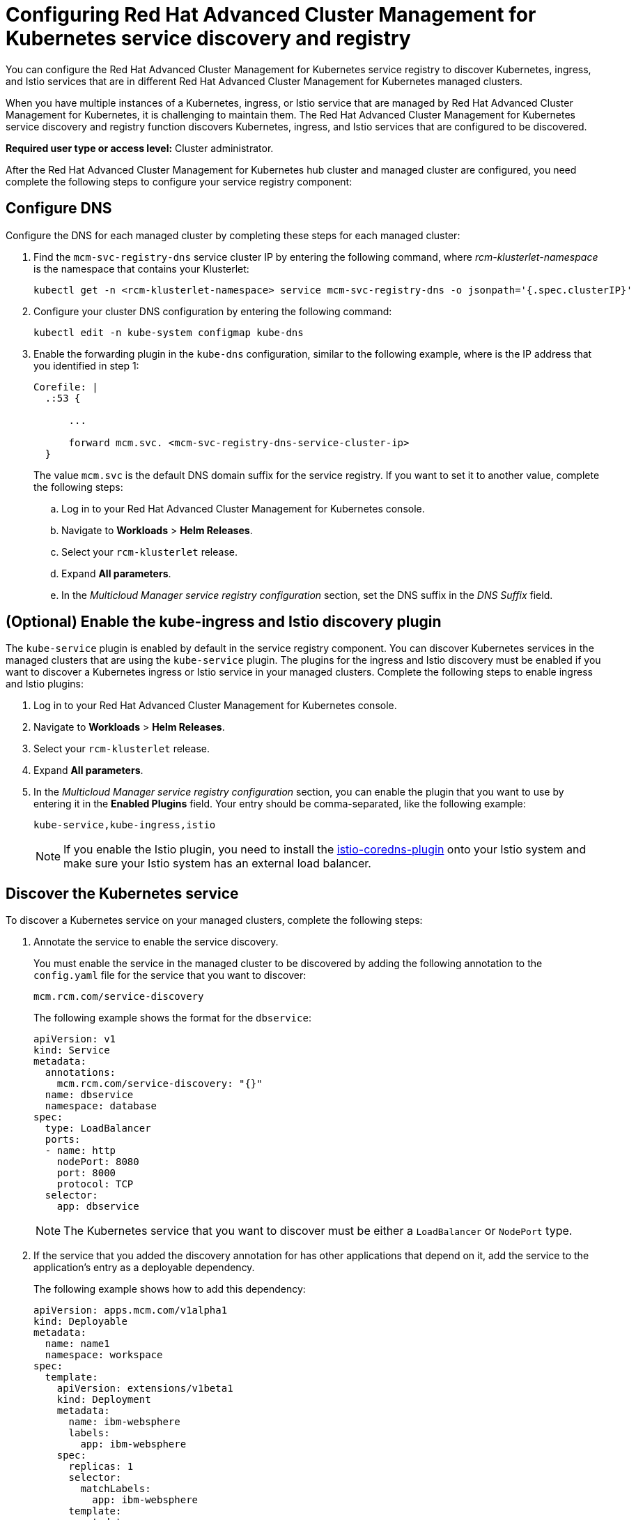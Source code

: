 [#configuring-red-hat-advanced-cluster-management-for-kubernetes-service-discovery-and-registry]
= Configuring Red Hat Advanced Cluster Management for Kubernetes service discovery and registry

You can configure the Red Hat Advanced Cluster Management for Kubernetes service registry to discover Kubernetes, ingress, and Istio services that are in different Red Hat Advanced Cluster Management for Kubernetes managed clusters.

When you have multiple instances of a Kubernetes, ingress, or Istio service that are managed by Red Hat Advanced Cluster Management for Kubernetes, it is challenging to maintain them.
The Red Hat Advanced Cluster Management for Kubernetes service discovery and registry function discovers Kubernetes, ingress, and Istio services that are configured to be discovered.

*Required user type or access level:* Cluster administrator.

After the Red Hat Advanced Cluster Management for Kubernetes hub cluster and managed cluster are configured, you need complete the following steps to configure your service registry component:

[#configure-dns]
== Configure DNS

Configure the DNS for each managed cluster by completing these steps for each managed cluster:

. Find the `mcm-svc-registry-dns` service cluster IP by entering the following command, where _rcm-klusterlet-namespace_ is the namespace that contains your Klusterlet:
+
----
kubectl get -n <rcm-klusterlet-namespace> service mcm-svc-registry-dns -o jsonpath='{.spec.clusterIP}'
----

. Configure your cluster DNS configuration by entering the following command:
+
----
kubectl edit -n kube-system configmap kube-dns
----

. Enable the forwarding plugin in the `kube-dns` configuration, similar to the following example, where +++<mcm-svc-registry-dns-service-cluster-ip>+++is the IP address that you identified in step 1:+++</mcm-svc-registry-dns-service-cluster-ip>+++
+
----
Corefile: |
  .:53 {

      ...

      forward mcm.svc. <mcm-svc-registry-dns-service-cluster-ip>
  }
----
+
The value `mcm.svc` is the default DNS domain suffix for the service registry.
If you want to set it to another value, complete the following steps:

 .. Log in to your Red Hat Advanced Cluster Management for Kubernetes console.
 .. Navigate to *Workloads* > *Helm Releases*.
 .. Select your `rcm-klusterlet` release.
 .. Expand *All parameters*.
 .. In the _Multicloud Manager service registry configuration_ section, set the DNS suffix in the _DNS Suffix_ field.

[#optional-enable-the-kube-ingress-and-istio-discovery-plugin]
== (Optional) Enable the kube-ingress and Istio discovery plugin

The `kube-service` plugin is enabled by default in the service registry component.
You can discover Kubernetes services in the managed clusters that are using the `kube-service` plugin.
The plugins for the ingress and Istio discovery must be enabled if you want to discover a Kubernetes ingress or Istio service in your managed clusters.
Complete the following steps to enable ingress and Istio plugins:

. Log in to your Red Hat Advanced Cluster Management for Kubernetes console.
. Navigate to *Workloads* > *Helm Releases*.
. Select your `rcm-klusterlet` release.
. Expand *All parameters*.
. In the _Multicloud Manager service registry configuration_ section, you can enable the plugin that you want to use by entering it in the *Enabled Plugins* field.
Your entry should be comma-separated, like the following example:
+
----
kube-service,kube-ingress,istio
----
+
NOTE: If you enable the Istio plugin, you need to install the https://github.com/istio-ecosystem/istio-coredns-plugin[istio-coredns-plugin] onto your Istio system and make sure your Istio system has an external load balancer.

[#discover-the-kubernetes-service]
== Discover the Kubernetes service

To discover a Kubernetes service on your managed clusters, complete the following steps:

. Annotate the service to enable the service discovery.
+
You must enable the service in the managed cluster to be discovered by adding the following annotation to the `config.yaml` file for the service that you want to discover:
+
----
mcm.rcm.com/service-discovery
----
+
The following example shows the format for the `dbservice`:
+
----
apiVersion: v1
kind: Service
metadata:
  annotations:
    mcm.rcm.com/service-discovery: "{}"
  name: dbservice
  namespace: database
spec:
  type: LoadBalancer
  ports:
  - name: http
    nodePort: 8080
    port: 8000
    protocol: TCP
  selector:
    app: dbservice
----
+
NOTE: The Kubernetes service that you want to discover must be either a `LoadBalancer` or `NodePort` type.

. If the service that you added the discovery annotation for has other applications that depend on it, add the service to the application's entry as a deployable dependency.
+
The following example shows how to add this dependency:
+
----
apiVersion: apps.mcm.com/v1alpha1
kind: Deployable
metadata:
  name: name1
  namespace: workspace
spec:
  template:
    apiVersion: extensions/v1beta1
    kind: Deployment
    metadata:
      name: ibm-websphere
      labels:
        app: ibm-websphere
    spec:
      replicas: 1
      selector:
        matchLabels:
          app: ibm-websphere
      template:
        metadata:
          labels:
            app: ibm-websphere
        spec:
          containers:
          - name: ibm-websphere
            image: "registry.ng.bluemix.net/seed/ibm-websphere-sample"
            imagePullPolicy: Always
  dependencies:
  - name: dbservice
    namespace: database
    kind: Service
    apiGroup: v1
 placement:
    clusterNames:
    - managed cluster1
----
+
The deployable dependent service is automatically discovered in the cluster (`managed cluster1`) in which the application is deployed.

. Access the discovered service by using the following format:
+
----
<service-name>.<service-namespace>.<service-registry-dns-suffix>
----
+
An example of the format is: `dbservice.database.mcm.svc`.

[#discover-the-kubernetes-ingress]
== Discover the Kubernetes ingress

To discover a Kubernetes ingress within your managed clusters, complete the following steps:

. Annotate an ingress with service discovery annotation.
+
You must enable the ingress in the managed cluster to be discovered by adding the following annotation to the `config.yaml` file for the ingress that you want to discover:
+
----
mcm.rcm.com/service-discovery
----
+
The following example shows how to add this to the ingress:
+
----
apiVersion: extensions/v1beta1
kind: Ingress
metadata:
  name: dbing
  namespace: database
  annotations:
    mcm.ibm.com/service-discovery: "{}"
spec:
  rules:
  - host: mydb.database.mcm.svc
    http:
      paths:
      - path: /db
        backend:
         serviceName: dbservice
         servicePort: 8000
----
+
TIP: You can append the service registry DNS suffix (mcm.svc) to your ingress host name, thus you can access the ingress host directly using the host name.

. If the ingress that you added the discovery annotation to has other applications that depend on it, add the ingress to the application's entry as a deployable dependency.
+
The following example shows how to add this dependency:
+
----
apiVersion: apps.rcm.com/v1alpha1
kind: Deployable
metadata:
  name: name1
  namespace: workspace
spec:
  template:
    apiVersion: extensions/v1beta1
    kind: Deployment
    metadata:
      name: rcm-websphere
      labels:
        app: rcm-websphere
    spec:
      replicas: 1
      selector:
        matchLabels:
          app: rcm-websphere
      template:
        metadata:
          labels:
            app: rcm-websphere
        spec:
          containers:
          - name: rcm-websphere
            image: "registry.ng.bluemix.net/seed/ibm-websphere-sample"
            imagePullPolicy: Always
  dependencies:
  - name: dbing
    namespace: database
    kind: Ingress
    apiGroup: extensions/v1beta1
  placement:
    clusterNames:
    - managed cluster1
----
+
After applying this deployable, its dependent ingress is automatically discovered in the cluster (`managed cluster1`) in which the application is deployed.

. Access the discovered ingress by using the ingress host name.
In this example, the host name is `mydb.database.mcm.svc`.

[#discover-the-istio-service]
== Discover the Istio service

To discover an Istio service within the managed clusters, complete the following steps:

. Expose an Istio service outside of the service mesh by using an Istio gateway.
+
See https://istio.io/docs/tasks/traffic-management/ingress/[Control Ingress Traffic] for information about how to use the Istio Gateway to expose your Istio Service.

. The Istio gateway that you added should look similar to the following example:
+
----
apiVersion: networking.istio.io/v1alpha3
kind: Gateway
metadata:
  name: dbgateway
  namespace: database
spec:
  selector:
    istio: ingressgateway
  servers:
  - port:
      number: 80
      name: http
      protocol: HTTP
    hosts:
    - "mydb.database.global"
----
+
NOTE: The host name must end with the _.global_ suffix.
This is required by the `istio-coredns-plugin`.

. Annotate the Istio gateway with the service discovery annotation
+
You must enable the Istio gateway in the managed cluster to be discovered by adding the following annotation to the `config.yaml` file for the gateway that you want to discover:
+
----
mcm.rcm.com/service-discovery
----
+
The following example shows how to add this to the ingress:
+
----
apiVersion: networking.istio.io/v1alpha3
kind: Gateway
metadata:
  name: dbgateway
  namespace:
  annotations:
    mcm.rcm.com/service-discovery: "{}"
spec:
  selector:
    istio: ingressgateway
  servers:
  - port:
      number: 80
      name: http
      protocol: HTTP
    hosts:
     - "mydb.database.global"
----

. If the Istio application that you added the discovery annotation for has other applications that depend on it, add the annotated gateway to the application's entry as a deployable dependency.
+
The following example shows how to add this dependency:
+
----
apiVersion: apps.rcm.com/v1alpha1
kind: Deployable
metadata:
  name: name1
  namespace: workspace
spec:
  template:
    apiVersion: extensions/v1beta1
    kind: Deployment
    metadata:
      name: rcm-websphere
      labels:
        app: rcm-websphere
    spec:
      replicas: 1
      selector:
        matchLabels:
          app: rcm-websphere
      template:
        metadata:
          labels:
            app: rcm-websphere
        spec:
          containers:
          - name: rcm-websphere
            image: "registry.ng.bluemix.net/seed/rcm-websphere-sample"
            imagePullPolicy: Always
  dependencies:
  - name: dbgateway
    namespace: database
    kind: Gateway
    apiGroup: networking.istio.io/v1alpha3
 placement:
    clusterNames:
    - managed cluster1
----
+
After applying this deployable to an Istio system, its dependent gateway is automatically discovered in the cluster (`managed cluster1`) in which the application is deployed.

. Access the discovered ingress by using the gateway host name.
In this example, the host name is `mydb.database.global`.
